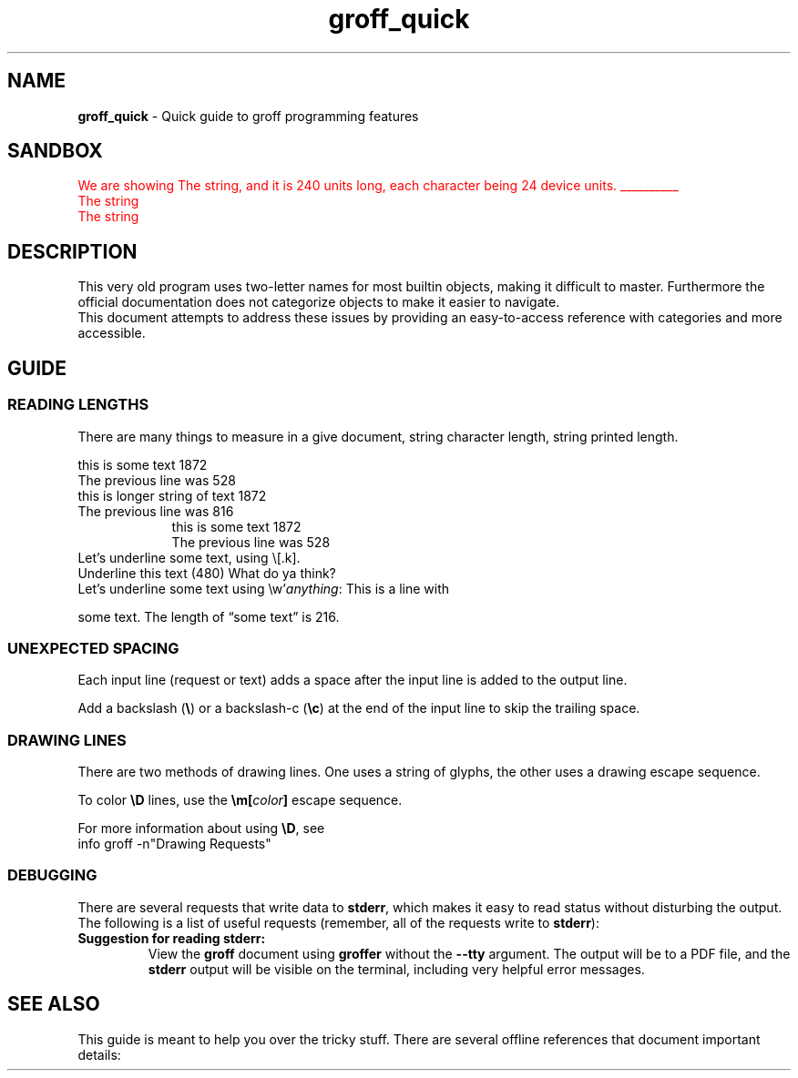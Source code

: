 .TH groff_quick 7 "Miscellaneous Information Manual"
.SH NAME
.B groff_quick
\- Quick guide to groff programming features
.SH SANDBOX
.\"""""""""""
\m[red]\c
.ds Ts The string
.nr TSlen \w'\*(Ts'
.nr TSOne \w'A'
We are showing \*(Ts, and it is \n[TSlen] units long, each
character being \n[TSOne] device units.
.br
\Z'\l'\n[TSlen]u''\c
\*(Ts
.br
\Z'\D't 2p'\v'1n'\D'l\n[TSlen]u 0''\c
\*(Ts
\m[]
.\"""""""""""
.SH DESCRIPTION
.PP
This very old program uses two-letter names for most builtin objects,
making it difficult to master.
Furthermore the official documentation does not categorize objects
to make it easier to navigate.
.br
This document attempts to address these issues by providing an
easy-to-access reference with categories and more accessible.
.SH GUIDE
.SS READING LENGTHS
.PP
There are many things to measure in a give document, string character
length, string printed length.
.TS
tab(|);
l lx .
.\"
.\"
T{
.BI \(rsw' string ' 
T}|T{
Returns length of
.I string
in basic device units.
T}

T{
.RB \(rsn( st " or \(rsn[" rst ]
T}|T{
After
.BR \(rsw ,
string size above baseline
T}

T{
.RB \(rsn( sb " or \(rsn[" rsb]
T}|T{
After
.BR \(rsw ,
string size below baseline
T}

T{
.RB \(rsn[ .n ]
T}|T{
Length of text in previous line (device units).  You may need
.B .br
to terminate the previous line.
T}

T{
.RB \(rsn[ .k ]
T}|T{
current horizontal position, relative to indentation
T}
.T&
cB s
l l.
Character count only
T{
.B .length
.I name value
T}|T{
Save length of
.IR value ,
in characters, to the register named
.IR name .
T}
.TE


.br
this is some text \n[.l]
.br
The previous line was \n[.n]
.br
this is longer string of text \n[.ll]
.br
The previous line was \n[.n]
.br
.in 16
.br
this is some text \n[.l]
.br
The previous line was \n[.n]
.br
.in
Let's underline some text, using \(rs[.k].
.br
Underline
this text
.nr len \n[.k]
\Z'\D'l -\n[len]u 0'
(\n[len])
What do ya think?
.br
Let's underline some text using \(rsw'\fIanything\fP:
This is a line with
.nr len \w'some text'

\Z'\D'l \n[len]u 0''
some text.  The length of \(lqsome text\(rq is \n[len].
.SS UNEXPECTED SPACING
.PP
Each input line (request or text) adds a space after the input
line is added to the output line.
.PP
Add a backslash (\fB\(rs\fP) or a backslash-c (\fB\(rsc\fP) at
the end of the input line to skip the trailing space.


.SS DRAWING LINES
.PP
There are two methods of drawing lines.  One uses a string of glyphs,
the other uses a drawing escape sequence.
.TS
tab(|);
l lx .
\(rsl'\fIN\fP\fBc\fP'|horizontal line, \fIN\fP length, optionally using \fBc\fP glyph.
\(rsL'\fIN\fP\fBc\fP'|vertical line, \fIN\fP length, optionally using \fBc\fP glyph.
\(rsh'\fIdist\fP'|Without drawing, move \fIdist\fP horizontally.
\(rsv'\fIdist\fP'|Without drawing, move \fIdist\fP vertically.
\(rsD'l \fIhlen\fP \fIvlen\fP'|draw line to \fIhlen\fP, \fIvlen\fP.
\(rsD't \fIthickness\fP'|Set line-drawing thickness to \fIthickness\fP.
.TE
.PP
To color
.B \(rsD
lines, use the
.BI \(rsm[ color ]
escape sequence.
.PP
For more information about using
.BR \(rsD ,
see
.br
info groff -n\(dqDrawing Requests\(dq
.SS DEBUGGING
.PP
There are several requests that write data to
.BR stderr ,
which makes it easy to read status without disturbing the output.
The following is a list of useful requests (remember, all of the
requests write to
.BR stderr ):
.TS
tab(|);
lb l x.
T{
\&.tm
.I anything
T}|print \fIanything\fP
T{
\&.tm1
.I anything
T}|print \fIanything\fP, including leading whitespace in quoted text
T{
\&.tmc
.I anything
T}|T{
print \fIanything\fP without trailing newline, including leading whitespace in quoted text
T}
\&.pnr|print all currently-defined number registers
\&.pev|print current environment state
\&.ptr|print name and positions of all traps
\&.backtrace|print backtrace of input
.TE
.TP
.B Suggestion for reading stderr:
View the
.B groff
document using
.B groffer
without the
.B --tty
argument.
The output will be to a PDF file, and the
.B stderr
output will be visible on the terminal, including very helpful
error messages.
.SH SEE ALSO
.PP
This guide is meant to help you over the tricky stuff.
There are several offline references that document important details:
.TS
tab(|);
l lx .
T{
.BR groff_man (7)
T}|man-page authoring macros
T{
.BR groff (7)
T}|the daily-use reference
T{
.BR groff_char (7)
T}|comprehensive reference to glyph codes
T{
.BR tbl (1)
T}|table-building preprocessor usage
T{
.BR groff_tmac (5)
T}|list of commonly-available groff macros packages
T{
.BR groffer (1)
T}|wrapper program for outputing groff content
T{
.BR groff (1)
T}|particuarly helpful as guide to other references
T{
.B info groff
T}|gold standard reference, last resort
.TE
